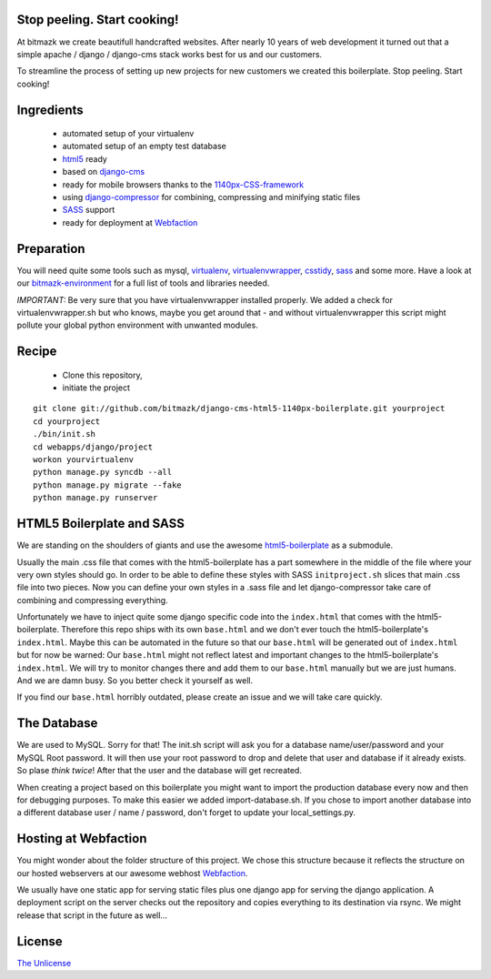 Stop peeling. Start cooking!
============================

At bitmazk we create beautifull handcrafted websites. After nearly 10 years
of web development it turned out that a simple apache / django / django-cms
stack works best for us and our customers.

To streamline the process of setting up new projects for new customers we
created this boilerplate. Stop peeling. Start cooking!

Ingredients
===========

  - automated setup of your virtualenv
  - automated setup of an empty test database
  - html5_ ready
  - based on django-cms_
  - ready for mobile browsers thanks to the 1140px-CSS-framework_
  - using django-compressor_
    for combining, compressing and minifying static files
  - SASS_ support
  - ready for deployment at Webfaction_

Preparation
===========

You will need quite some tools such as
mysql, virtualenv_, virtualenvwrapper_, csstidy_, sass_ and some more. Have a
look at our bitmazk-environment_ for a full list of tools and libraries needed.

*IMPORTANT:* Be very sure that you have virtualenvwrapper installed properly.
We added a check for virtualenvwrapper.sh but who knows, maybe you get around
that - and without virtualenvwrapper this script might pollute your global
python environment with unwanted modules.

Recipe
======

  - Clone this repository,
  - initiate the project

::

  git clone git://github.com/bitmazk/django-cms-html5-1140px-boilerplate.git yourproject
  cd yourproject
  ./bin/init.sh
  cd webapps/django/project
  workon yourvirtualenv
  python manage.py syncdb --all
  python manage.py migrate --fake
  python manage.py runserver

HTML5 Boilerplate and SASS
==========================
We are standing on the shoulders of giants and use the awesome
html5-boilerplate_ as a submodule.

Usually the main .css file that comes with the html5-boilerplate has a part
somewhere in the middle of the file where your very own styles should go.
In order to be able to define these styles with SASS ``initproject.sh`` slices
that main .css file into two pieces. Now you can define your own styles in a
.sass file and let django-compressor take care of combining and compressing
everything.

Unfortunately we have to inject quite some django specific code into the
``index.html`` that comes with the html5-boilerplate. Therefore this repo ships
with its own ``base.html`` and we don't ever touch the html5-boilerplate's
``index.html``. Maybe this can be automated in the future so that our
``base.html`` will be generated out of ``index.html`` but for now be warned:
Our ``base.html`` might not reflect latest and important changes to the
html5-boilerplate's ``index.html``. We will try to monitor changes there and add
them to our ``base.html`` manually but we are just humans. And we are damn busy.
So you better check it yourself as well.

If you find our ``base.html`` horribly outdated, please create an issue and we
will take care quickly.

The Database
============
We are used to MySQL. Sorry for that! The init.sh script will ask you for
a database name/user/password and your MySQL Root password. It will then use
your root password to drop and delete that user and database if it already
exists. So plase *think twice*! After that the user and the database will get
recreated.

When creating a project based on this boilerplate you might want to import
the production database every now and then for debugging purposes. To make
this easier we added import-database.sh. If you chose to import another database
into a different database user / name / password, don't forget to update your
local_settings.py.

Hosting at Webfaction
=====================

You might wonder about the folder structure of this project. We chose this
structure because it reflects the structure on our hosted webservers at our
awesome webhost Webfaction_.

We usually have one static app for serving static files plus one django app for
serving the django application. A deployment script on the server checks out the
repository and copies everything to its destination via rsync. We might release
that script in the future as well...

License
=======

`The Unlicense <http://unlicense.org//>`_

.. _django-cms: https://github.com/divio/django-cms
.. _django-compressor: https://github.com/mintchaos/django_compressor
.. _SASS: http://sass-lang.com/
.. _Webfaction: http://www.webfaction.com
.. _virtualenv: http://pypi.python.org/pypi/virtualenv/
.. _virtualenvwrapper: http://pypi.python.org/pypi/virtualenv/
.. _csstidy: http://csstidy.sourceforge.net/
.. _sass: http://sass-lang.com/
.. _bitmazk-environment: https://github.com/bitmazk/bitmazk-environment
.. _html5-boilerplate: https://github.com/paulirish/html5-boilerplate
.. _html5: https://github.com/paulirish/html5-boilerplate
.. _1140px-CSS-framework: http://cssgrid.net/


